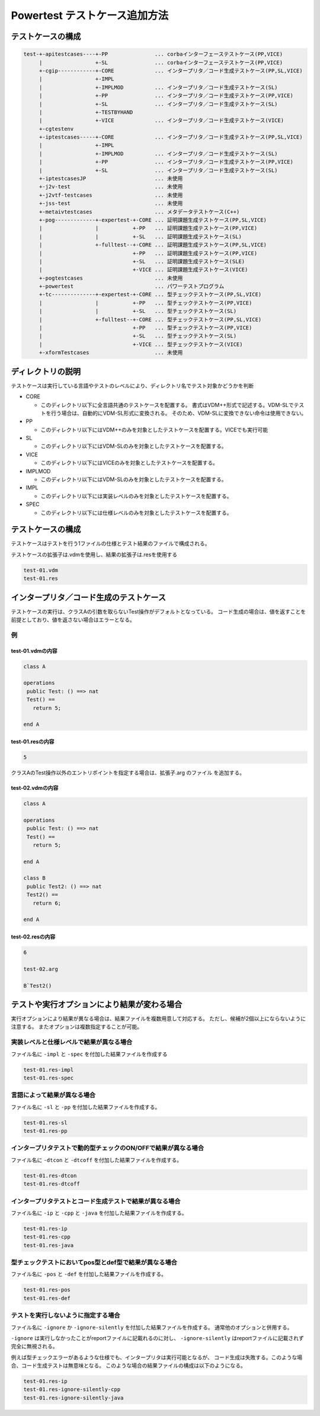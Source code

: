 =============================================================
Powertest テストケース追加方法
=============================================================


テストケースの構成
=============================================================
.. code-block:: none

  test-+-apitestcases----+-PP               ... corbaインターフェーステストケース(PP,VICE)
       |                 +-SL               ... corbaインターフェーステストケース(PP,VICE)
       +-cgip------------+-CORE             ... インタープリタ／コード生成テストケース(PP,SL,VICE)
       |                 +-IMPL
       |                 +-IMPLMOD          ... インタープリタ／コード生成テストケース(SL)
       |                 +-PP               ... インタープリタ／コード生成テストケース(PP,VICE)
       |                 +-SL               ... インタープリタ／コード生成テストケース(SL)
       |                 +-TESTBYHAND
       |                 +-VICE             ... インタープリタ／コード生成テストケース(VICE)
       +-cgtestenv
       +-iptestcases-----+-CORE             ... インタープリタ／コード生成テストケース(PP,SL,VICE)
       |                 +-IMPL
       |                 +-IMPLMOD          ... インタープリタ／コード生成テストケース(SL)
       |                 +-PP               ... インタープリタ／コード生成テストケース(PP,VICE)
       |                 +-SL               ... インタープリタ／コード生成テストケース(SL)
       +-iptestcasesJP                      ... 未使用
       +-j2v-test                           ... 未使用
       +-j2vtf-testcases                    ... 未使用
       +-jss-test                           ... 未使用
       +-metaivtestcases                    ... メタデータテストケース(C++)
       +-pog-------------+-expertest-+-CORE ... 証明課題生成テストケース(PP,SL,VICE)
       |                 |           +-PP   ... 証明課題生成テストケース(PP,VICE)
       |                 |           +-SL   ... 証明課題生成テストケース(SL)
       |                 +-fulltest--+-CORE ... 証明課題生成テストケース(PP,SL,VICE)
       |                             +-PP   ... 証明課題生成テストケース(PP,VICE)
       |                             +-SL   ... 証明課題生成テストケース(SLE)
       |                             +-VICE ... 証明課題生成テストケース(VICE)
       +-pogtestcases                       ... 未使用
       +-powertest                          ... パワーテストプログラム
       +-tc--------------+-expertest-+-CORE ... 型チェックテストケース(PP,SL,VICE)
       |                 |           +-PP   ... 型チェックテストケース(PP,VICE)
       |                 |           +-SL   ... 型チェックテストケース(SL)
       |                 +-fulltest--+-CORE ... 型チェックテストケース(PP,SL,VICE)
       |                             +-PP   ... 型チェックテストケース(PP,VICE)
       |                             +-SL   ... 型チェックテストケース(SL)
       |                             +-VICE ... 型チェックテストケース(VICE)
       +-xformTestcases                     ... 未使用
     

ディレクトリの説明
=============================================================

テストケースは実行している言語やテストのレベルにより、ディレクトリ名でテスト対象かどうかを判断

* CORE

  * このディレクトリ以下に全言語共通のテストケースを配置する。
    書式はVDM++形式で記述する。VDM-SLでテストを行う場合は、自動的にVDM-SL形式に変換される。
    そのため、VDM-SLに変換できない命令は使用できない。
 
* PP

  * このディレクトリ以下にはVDM++のみを対象としたテストケースを配置する。VICEでも実行可能

* SL

  * このディレクトリ以下にはVDM-SLのみを対象としたテストケースを配置する。

* VICE

  * このディレクトリ以下にはVICEのみを対象としたテストケースを配置する。


* IMPLMOD

  * このディレクトリ以下にはVDM-SLのみを対象としたテストケースを配置する。

* IMPL

  * このディレクトリ以下には実装レベルのみを対象としたテストケースを配置する。

* SPEC

  * このディレクトリ以下には仕様レベルのみを対象としたテストケースを配置する。


テストケースの構成
=============================================================

テストケースはテストを行う1ファイルの仕様とテスト結果のファイルで構成される。

テストケースの拡張子は.vdmを使用し、結果の拡張子は.resを使用する

.. code-block:: none

  test-01.vdm
  test-01.res

インタープリタ／コード生成のテストケース
=============================================================

テストケースの実行は、クラスAの引数を取らないTest操作がデフォルトとなっている。
コード生成の場合は、値を返すことを前提としており、値を返さない場合はエラーとなる。

例
---------------------------------------
test-01.vdmの内容
~~~~~~~~~~~~~~~~~~~~~~~~~~~~~~~~~~~~~~~~~
.. code-block:: vdm

  class A

  operations
   public Test: () ==> nat
   Test() ==
     return 5;

  end A

test-01.resの内容
~~~~~~~~~~~~~~~~~~~~~~~~~~~~~~~~~~~~~~~~~
.. code-block:: none

  5

クラスAのTest操作以外のエントリポイントを指定する場合は、拡張子.arg のファイル
を追加する。

test-02.vdmの内容
~~~~~~~~~~~~~~~~~~~~~~~~~~~~~~~~~~~~~~~~~
.. code-block:: vdm

  class A

  operations
   public Test: () ==> nat
   Test() ==
     return 5;

  end A

  class B
   public Test2: () ==> nat
   Test2() ==
     return 6;

  end A

test-02.resの内容
~~~~~~~~~~~~~~~~~~~~~~~~~~~~~~~~~~~~~~~~~
.. code-block:: none

  6
  
  test-02.arg
  
  B`Test2()


テストや実行オプションにより結果が変わる場合
=============================================================
実行オプションにより結果が異なる場合は、結果ファイルを複数用意して対応する。
ただし、候補が2個以上にならないように注意する。
またオプションは複数指定することが可能。

実装レベルと仕様レベルで結果が異なる場合
-------------------------------------------------------------
ファイル名に ``-impl`` と ``-spec`` を付加した結果ファイルを作成する

.. code-block:: none

  test-01.res-impl
  test-01.res-spec

言語によって結果が異なる場合
-------------------------------------------------------------
ファイル名に ``-sl`` と ``-pp`` を付加した結果ファイルを作成する。

.. code-block:: none

  test-01.res-sl
  test-01.res-pp

インタープリタテストで動的型チェックのON/OFFで結果が異なる場合
--------------------------------------------------------------------
ファイル名に ``-dtcon`` と ``-dtcoff`` を付加した結果ファイルを作成する。

.. code-block:: none

  test-01.res-dtcon
  test-01.res-dtcoff

インタープリタテストとコード生成テストで結果が異なる場合
-------------------------------------------------------------
ファイル名に ``-ip`` と ``-cpp`` と ``-java`` を付加した結果ファイルを作成する。

.. code-block:: none

  test-01.res-ip
  test-01.res-cpp
  test-01.res-java

型チェックテストにおいてpos型とdef型で結果が異なる場合
-------------------------------------------------------------
ファイル名に ``-pos`` と ``-def`` を付加した結果ファイルを作成する。

.. code-block:: none

  test-01.res-pos
  test-01.res-def

テストを実行しないように指定する場合
-------------------------------------------------------------
ファイル名に ``-ignore`` か ``-ignore-silently`` を付加した結果ファイルを作成する。
通常他のオプションと併用する。

``-ignore`` は実行しなかったことがreportファイルに記載れるのに対し、
``-ignore-silently`` はreportファイルに記載されず完全に無視される。

例えば型チェックエラーがあるような仕様でも、インタープリタは実行可能となるが、
コード生成は失敗する。このような場合、コード生成テストは無意味となる。
このような場合の結果ファイルの構成は以下のようになる。

.. code-block:: none

  test-01.res-ip
  test-01.res-ignore-silently-cpp
  test-01.res-ignore-silently-java

 
